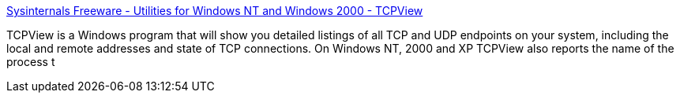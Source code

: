 :jbake-type: post
:jbake-status: published
:jbake-title: Sysinternals Freeware - Utilities for Windows NT and Windows 2000 - TCPView
:jbake-tags: réseau,sniffer,software,tcp,windows,_mois_sept.,_année_2004
:jbake-date: 2004-09-01
:jbake-depth: ../
:jbake-uri: shaarli/1094041483000.adoc
:jbake-source: https://nicolas-delsaux.hd.free.fr/Shaarli?searchterm=http%3A%2F%2Fwww.sysinternals.com%2Fntw2k%2Fsource%2Ftcpview.shtml&searchtags=r%C3%A9seau+sniffer+software+tcp+windows+_mois_sept.+_ann%C3%A9e_2004
:jbake-style: shaarli

http://www.sysinternals.com/ntw2k/source/tcpview.shtml[Sysinternals Freeware - Utilities for Windows NT and Windows 2000 - TCPView]

TCPView is a Windows program that will show you detailed listings of all TCP and UDP endpoints on your system, including the local and remote addresses and state of TCP connections. On Windows NT, 2000 and XP TCPView also reports the name of the process t
